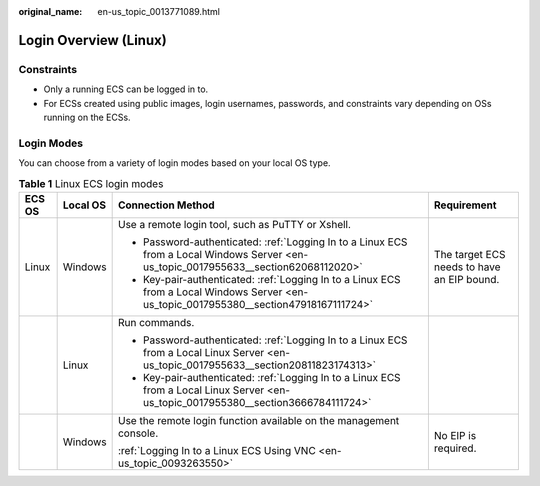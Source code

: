:original_name: en-us_topic_0013771089.html

.. _en-us_topic_0013771089:

Login Overview (Linux)
======================

Constraints
-----------

-  Only a running ECS can be logged in to.
-  For ECSs created using public images, login usernames, passwords, and constraints vary depending on OSs running on the ECSs.

Login Modes
-----------

You can choose from a variety of login modes based on your local OS type.

.. table:: **Table 1** Linux ECS login modes

   +-----------------+-----------------+-----------------------------------------------------------------------------------------------------------------------------------------+--------------------------------------------+
   | ECS OS          | Local OS        | Connection Method                                                                                                                       | Requirement                                |
   +=================+=================+=========================================================================================================================================+============================================+
   | Linux           | Windows         | Use a remote login tool, such as PuTTY or Xshell.                                                                                       | The target ECS needs to have an EIP bound. |
   |                 |                 |                                                                                                                                         |                                            |
   |                 |                 | -  Password-authenticated: :ref:`Logging In to a Linux ECS from a Local Windows Server <en-us_topic_0017955633__section62068112020>`    |                                            |
   |                 |                 | -  Key-pair-authenticated: :ref:`Logging In to a Linux ECS from a Local Windows Server <en-us_topic_0017955380__section47918167111724>` |                                            |
   +-----------------+-----------------+-----------------------------------------------------------------------------------------------------------------------------------------+--------------------------------------------+
   |                 | Linux           | Run commands.                                                                                                                           |                                            |
   |                 |                 |                                                                                                                                         |                                            |
   |                 |                 | -  Password-authenticated: :ref:`Logging In to a Linux ECS from a Local Linux Server <en-us_topic_0017955633__section20811823174313>`   |                                            |
   |                 |                 | -  Key-pair-authenticated: :ref:`Logging In to a Linux ECS from a Local Linux Server <en-us_topic_0017955380__section3666784111724>`    |                                            |
   +-----------------+-----------------+-----------------------------------------------------------------------------------------------------------------------------------------+--------------------------------------------+
   |                 | Windows         | Use the remote login function available on the management console.                                                                      | No EIP is required.                        |
   |                 |                 |                                                                                                                                         |                                            |
   |                 |                 | :ref:`Logging In to a Linux ECS Using VNC <en-us_topic_0093263550>`                                                                     |                                            |
   +-----------------+-----------------+-----------------------------------------------------------------------------------------------------------------------------------------+--------------------------------------------+
